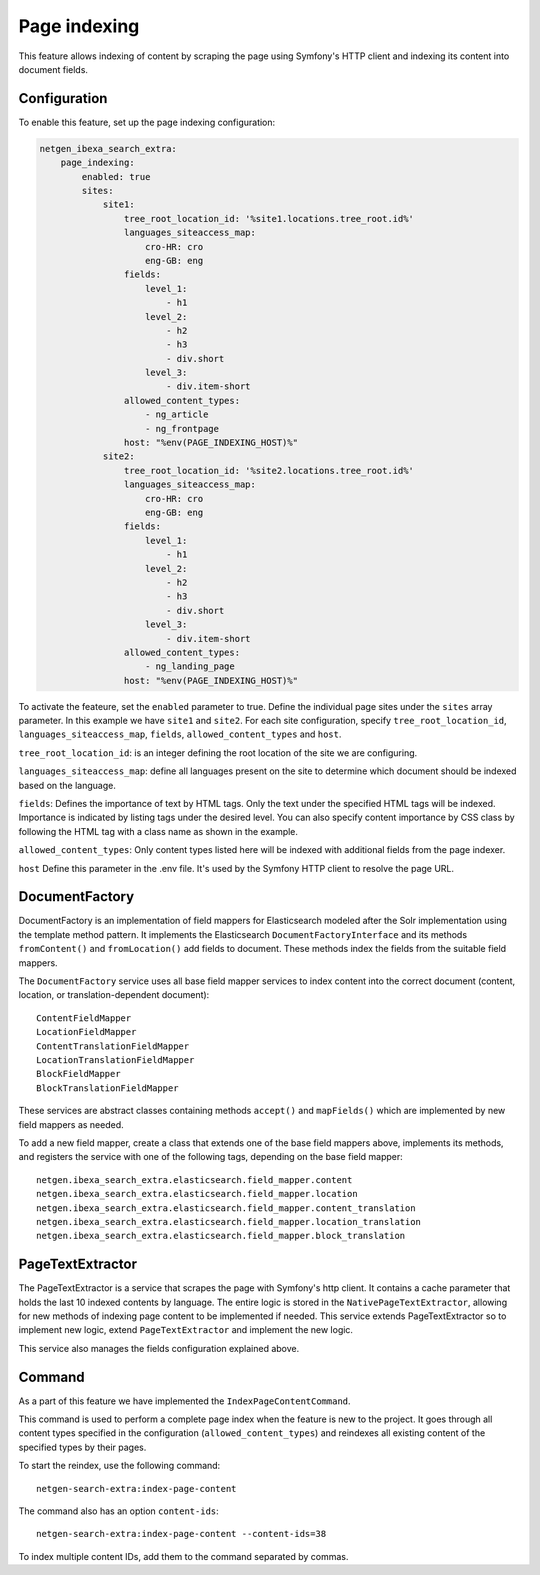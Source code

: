 Page indexing
=====================

This feature allows indexing of content by scraping the page using Symfony's HTTP client and indexing its content into document fields.

Configuration
-------------
To enable this feature, set up the page indexing configuration:

.. code-block:: yaml

    netgen_ibexa_search_extra:
        page_indexing:
            enabled: true
            sites:
                site1:
                    tree_root_location_id: '%site1.locations.tree_root.id%'
                    languages_siteaccess_map:
                        cro-HR: cro
                        eng-GB: eng
                    fields:
                        level_1:
                            - h1
                        level_2:
                            - h2
                            - h3
                            - div.short
                        level_3:
                            - div.item-short
                    allowed_content_types:
                        - ng_article
                        - ng_frontpage
                    host: "%env(PAGE_INDEXING_HOST)%"
                site2:
                    tree_root_location_id: '%site2.locations.tree_root.id%'
                    languages_siteaccess_map:
                        cro-HR: cro
                        eng-GB: eng
                    fields:
                        level_1:
                            - h1
                        level_2:
                            - h2
                            - h3
                            - div.short
                        level_3:
                            - div.item-short
                    allowed_content_types:
                        - ng_landing_page
                    host: "%env(PAGE_INDEXING_HOST)%"

To activate the feateure, set the ``enabled`` parameter to true. Define the individual page sites under the ``sites``
array parameter. In this example we have ``site1`` and ``site2``. For each site configuration, specify
``tree_root_location_id``, ``languages_siteaccess_map``, ``fields``, ``allowed_content_types`` and ``host``.

``tree_root_location_id``: is an integer defining the root location of the site we are configuring.

``languages_siteaccess_map``: define all languages present on the site to determine which document should be indexed based on the language.

``fields``: Defines the importance of text by HTML tags. Only the text under the specified HTML tags will be indexed.
Importance is indicated by listing tags under the desired level. You can also specify content importance by CSS class by
following the HTML tag with a class name as shown in the example.

``allowed_content_types``: Only content types listed here will be indexed with additional fields from the page indexer.

``host`` Define this parameter in the .env file. It's used by the Symfony HTTP client to resolve the page URL.


DocumentFactory
---------------
DocumentFactory is an implementation of field mappers for Elasticsearch modeled after the Solr implementation using the
template method pattern. It implements the Elasticsearch ``DocumentFactoryInterface`` and its methods ``fromContent()``
and ``fromLocation()`` add fields to document. These methods index the fields from the suitable field mappers.

The ``DocumentFactory`` service uses all base field mapper services to index content into the correct document
(content, location, or translation-dependent document)::

    ContentFieldMapper
    LocationFieldMapper
    ContentTranslationFieldMapper
    LocationTranslationFieldMapper
    BlockFieldMapper
    BlockTranslationFieldMapper

These services are abstract classes containing methods ``accept()`` and ``mapFields()`` which are implemented by new
field mappers as needed.

To add a new field mapper, create a class that extends one of the base field mappers above, implements its methods, and
registers the service with one of the following tags, depending on the base field mapper::

    netgen.ibexa_search_extra.elasticsearch.field_mapper.content
    netgen.ibexa_search_extra.elasticsearch.field_mapper.location
    netgen.ibexa_search_extra.elasticsearch.field_mapper.content_translation
    netgen.ibexa_search_extra.elasticsearch.field_mapper.location_translation
    netgen.ibexa_search_extra.elasticsearch.field_mapper.block_translation


PageTextExtractor
-----------------
The PageTextExtractor is a service that scrapes the page with Symfony's http client.  It contains a cache parameter that
holds the last 10 indexed contents by language. The entire logic is stored in the ``NativePageTextExtractor``, allowing
for new methods of indexing page content to be implemented if needed. This service extends PageTextExtractor so to
implement new logic, extend ``PageTextExtractor`` and implement the new logic.

This service also manages the fields configuration explained above.

Command
-------
As a part of this feature we have implemented the ``IndexPageContentCommand``.

This command is used to perform a complete page index when the feature is new to the project. It goes through all
content types specified in the configuration (``allowed_content_types``) and reindexes all existing content of the specified
types by their pages.

To start the reindex, use the following command::

    netgen-search-extra:index-page-content


The command also has an option ``content-ids``::

    netgen-search-extra:index-page-content --content-ids=38


To index multiple content IDs, add them to the command separated by commas.
